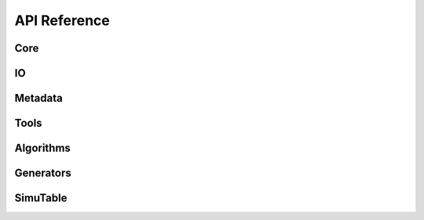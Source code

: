 #############
API Reference
#############

Core
--------
.. autosummary::
    :toctree: generated/
   
    artemis.artemis
    artemis.core.steering
    artemis.core.gate
    artemis.core.book
    artemis.core.datastore

IO
--
.. autosummary::
    :toctree: generated/

    artemis.io.collector
    artemis.io.filehandler
    artemis.io.readers
    artemis.io.writer

Metadata
--------
.. autosummary::
    :toctree: generated/
        
    artemis.meta.cronus
    artemis.meta.Directed_Graph

Tools
-----
.. autosummary::
    :toctree: generated/

..    artemis.tools.filtercoltool
    artemis.tools.csvtool
    artemis.tools.fwftool
    artemis.tools.tdigesttool
    artemis.tools.xlstool

Algorithms
----------
.. autosummary::
    :toctree: generated/
    
    artemis.algorithms.csvparseralgo
    artemis.algorithms.dummyalgo
    artemis.algorithms.filteralgo
    artemis.algorithms.legacyalgo
    artemis.algorithms.profileralgo

Generators
----------
.. autosummary::
    :toctree: generated/

    artemis.generators.common
    artemis.generators.csvgen
    artemis.generators.filegen
    artemis.generators.legacygen
    artemis.generators.simutablegen

SimuTable
---------
.. autosummary::
    :toctree: generated/

    artemis.generators.simutable.synthesizer
    artemis.generators.simutable.febrlgen
    artemis.generators.simutable.providers.example
    artemis.generators.simutable.providers.glm







